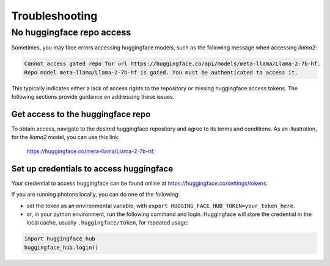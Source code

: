 .. _troubleshooting:

===============
Troubleshooting
===============


No huggingface repo access
==========================

Sometimes, you may face errors accessing huggingface models, such as the following message when accessing `llama2`:

.. code-block:: text

   Cannot access gated repo for url https://huggingface.co/api/models/meta-llama/Llama-2-7b-hf.
   Repo model meta-llama/Llama-2-7b-hf is gated. You must be authenticated to access it.

This typically indicates either a lack of access rights to the repository or missing huggingface access tokens. 
The following sections provide guidance on addressing these issues.

Get access to the huggingface repo
----------------------------------

To obtain access, navigate to the desired huggingface repository and agree to its terms and conditions. 
As an illustration, for the `llama2` model, you can use this link:
 `https://huggingface.co/meta-llama/Llama-2-7b-hf <https://huggingface.co/meta-llama/Llama-2-7b-hf>`_.

Set up credentials to access huggingface
----------------------------------------

Your credential to access huggingface can be found online at `https://huggingface.co/settings/tokens <https://huggingface.co/settings/tokens>`_.

If you are running photons locally, you can do one of the following:

- set the token as an environmental variable, with ``export HUGGING_FACE_HUB_TOKEN=your_token_here``.
- or, in your python environment, run the following command and login. Huggingface will store the credential
  in the local cache, usually ``.huggingface/token``, for repeated usage:

.. code-block:: python

   import huggingface_hub
   huggingface_hub.login()
